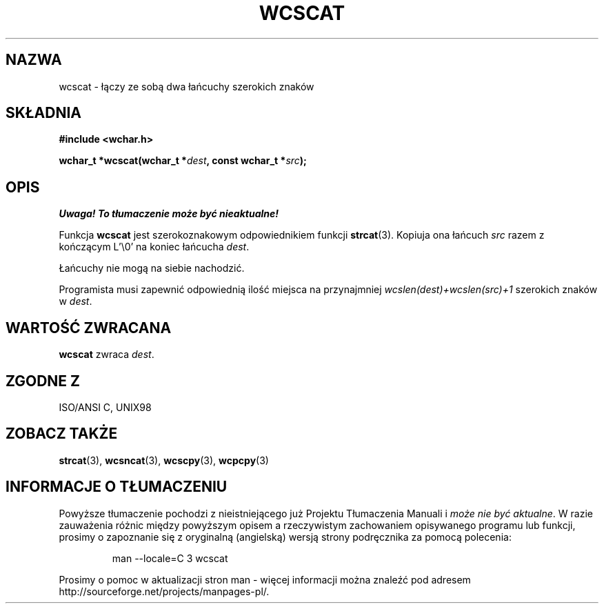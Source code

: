 .\" 2002 PTM Przemek Borys <pborys@dione.ids.pl>
.\" Copyright (c) Bruno Haible <haible@clisp.cons.org>
.\"
.\" This is free documentation; you can redistribute it and/or
.\" modify it under the terms of the GNU General Public License as
.\" published by the Free Software Foundation; either version 2 of
.\" the License, or (at your option) any later version.
.\"
.\" References consulted:
.\"   GNU glibc-2 source code and manual
.\"   Dinkumware C library reference http://www.dinkumware.com/
.\"   OpenGroup's Single Unix specification http://www.UNIX-systems.org/online.html
.\"   ISO/IEC 9899:1999
.\"
.TH WCSCAT 3  1999-07-25 "GNU" "Podręcznik programisty Linuksa"
.SH NAZWA
wcscat \- łączy ze sobą dwa łańcuchy szerokich znaków
.SH SKŁADNIA
.nf
.B #include <wchar.h>
.sp
.BI "wchar_t *wcscat(wchar_t *" dest ", const wchar_t *" src );
.fi
.SH OPIS
\fI Uwaga! To tłumaczenie może być nieaktualne!\fP
.PP
Funkcja \fBwcscat\fP jest szerokoznakowym odpowiednikiem funkcji
\fBstrcat\fP(3). Kopiuja ona łańcuch \fIsrc\fP razem z kończącym L'\\0' na
koniec łańcucha \fIdest\fP.
.PP
Łańcuchy nie mogą na siebie nachodzić.
.PP
Programista musi zapewnić odpowiednią ilość miejsca na przynajmniej
\fIwcslen(dest)+wcslen(src)+1\fP szerokich znaków w \fIdest\fP.
.SH "WARTOŚĆ ZWRACANA"
\fBwcscat\fP zwraca \fIdest\fP.
.SH "ZGODNE Z"
ISO/ANSI C, UNIX98
.SH "ZOBACZ TAKŻE"
.BR strcat (3),
.BR wcsncat (3),
.BR wcscpy (3),
.BR wcpcpy (3)
.SH "INFORMACJE O TŁUMACZENIU"
Powyższe tłumaczenie pochodzi z nieistniejącego już Projektu Tłumaczenia Manuali i 
\fImoże nie być aktualne\fR. W razie zauważenia różnic między powyższym opisem
a rzeczywistym zachowaniem opisywanego programu lub funkcji, prosimy o zapoznanie 
się z oryginalną (angielską) wersją strony podręcznika za pomocą polecenia:
.IP
man \-\-locale=C 3 wcscat
.PP
Prosimy o pomoc w aktualizacji stron man \- więcej informacji można znaleźć pod
adresem http://sourceforge.net/projects/manpages\-pl/.
